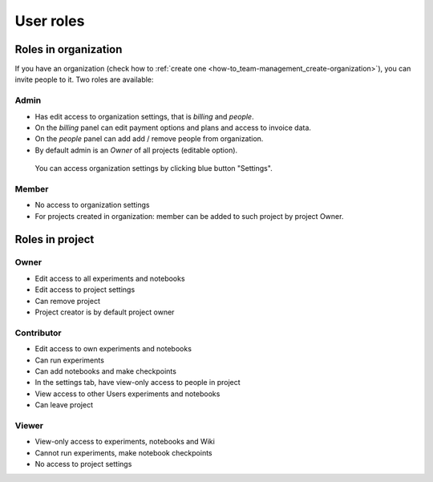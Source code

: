 User roles
==========

Roles in organization
---------------------
If you have an organization (check how to :ref:`create one <how-to_team-management_create-organization>`),
you can invite people to it. Two roles are available:

.. _core-concepts_user-roles_organization-owner:

Admin
^^^^^
* Has edit access to organization settings, that is *billing* and *people*.
* On the *billing* panel can edit payment options and plans and access to invoice data.
* On the *people* panel can add add / remove people from organization.
* By default admin is an *Owner* of all projects (editable option).

.. figure:: ../_static/images/core-concepts/org-settings.png
   :target: ../_static/images/core-concepts/org-settings.png
   :alt: organization settings button

   You can access organization settings by clicking blue button "Settings".

Member
^^^^^^
* No access to organization settings
* For projects created in organization: member can be added to such project by project Owner.

Roles in project
----------------

.. _core-concepts_user-roles_project-owner:

Owner
^^^^^
* Edit access to all experiments and notebooks
* Edit access to project settings
* Can remove project
* Project creator is by default project owner

Contributor
^^^^^^^^^^^
* Edit access to own experiments and notebooks
* Can run experiments
* Can add notebooks and make checkpoints
* In the settings tab, have view-only access to people in project
* View access to other Users experiments and notebooks
* Can leave project

Viewer
^^^^^^
* View-only access to experiments, notebooks and Wiki
* Cannot run experiments, make notebook checkpoints
* No access to project settings
